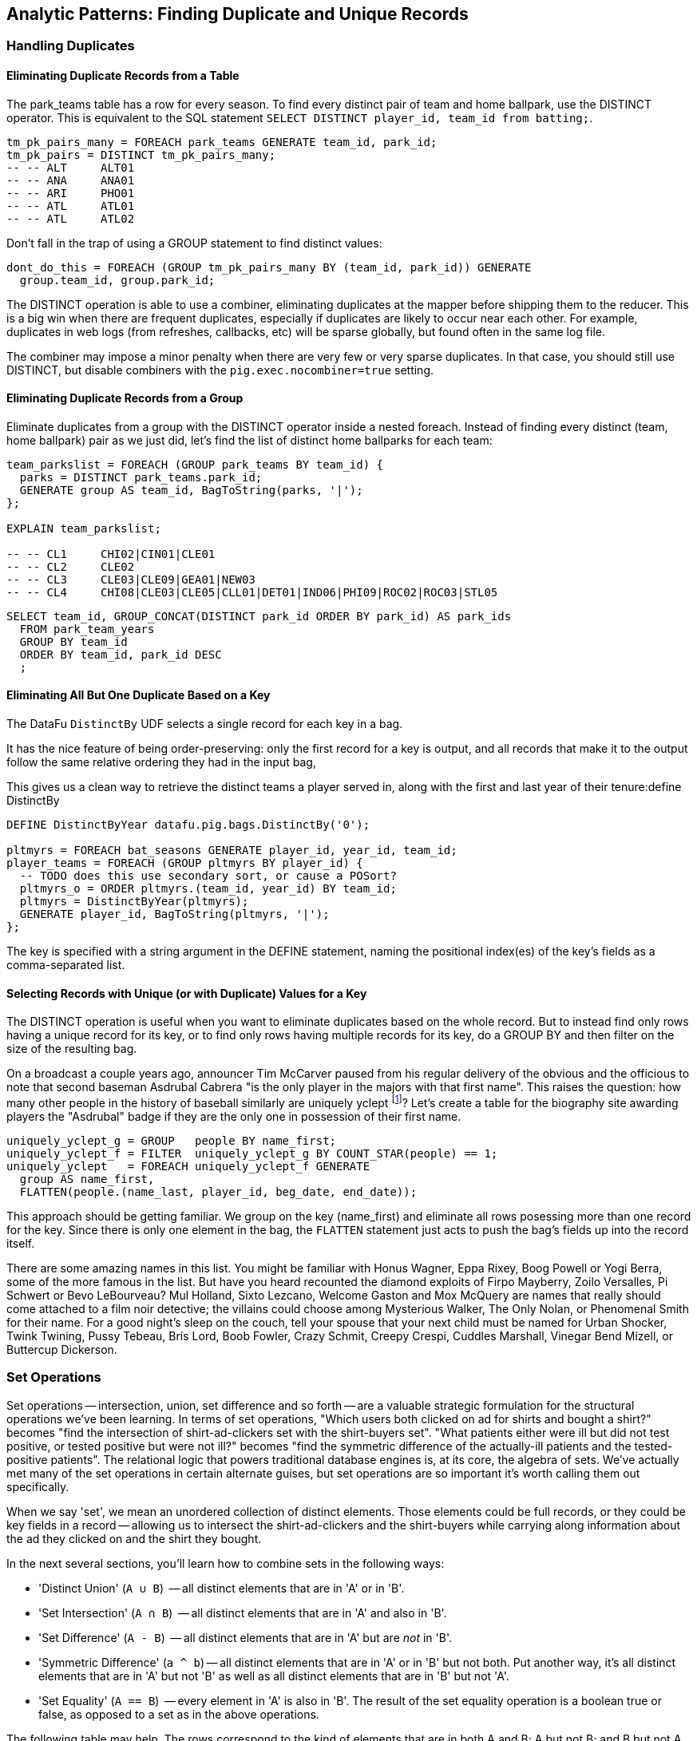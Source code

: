 == Analytic Patterns: Finding Duplicate and Unique Records

=== Handling Duplicates

==== Eliminating Duplicate Records from a Table

The park_teams table has a row for every season. To find every distinct pair of team and home ballpark, use the DISTINCT operator. This is equivalent to the SQL statement `SELECT DISTINCT player_id, team_id from batting;`.

------
tm_pk_pairs_many = FOREACH park_teams GENERATE team_id, park_id;
tm_pk_pairs = DISTINCT tm_pk_pairs_many;
-- -- ALT     ALT01
-- -- ANA     ANA01
-- -- ARI     PHO01
-- -- ATL     ATL01
-- -- ATL     ATL02
------

Don't fall in the trap of using a GROUP statement to find distinct values:

------
dont_do_this = FOREACH (GROUP tm_pk_pairs_many BY (team_id, park_id)) GENERATE
  group.team_id, group.park_id;
------

The DISTINCT operation is able to use a combiner, eliminating duplicates at the mapper before shipping them to the reducer. This is a big win when there are frequent duplicates, especially if duplicates are likely to occur near each other. For example, duplicates in web logs (from refreshes, callbacks, etc) will be sparse globally, but found often in the same log file.

The combiner may impose a minor penalty when there are very few or very sparse duplicates. In that case, you should still use DISTINCT, but disable combiners with the `pig.exec.nocombiner=true` setting.

==== Eliminating Duplicate Records from a Group

Eliminate duplicates from a group with the DISTINCT operator inside a nested foreach. Instead of finding every distinct (team, home ballpark) pair as we just did, let's find the list of distinct home ballparks for each team:

------
team_parkslist = FOREACH (GROUP park_teams BY team_id) {
  parks = DISTINCT park_teams.park_id;
  GENERATE group AS team_id, BagToString(parks, '|');
};

EXPLAIN team_parkslist;

-- -- CL1     CHI02|CIN01|CLE01
-- -- CL2     CLE02
-- -- CL3     CLE03|CLE09|GEA01|NEW03
-- -- CL4     CHI08|CLE03|CLE05|CLL01|DET01|IND06|PHI09|ROC02|ROC03|STL05
------

------
SELECT team_id, GROUP_CONCAT(DISTINCT park_id ORDER BY park_id) AS park_ids
  FROM park_team_years
  GROUP BY team_id
  ORDER BY team_id, park_id DESC
  ;
------

==== Eliminating All But One Duplicate Based on a Key

The DataFu `DistinctBy` UDF selects a single record for each key in a bag.

It has the nice feature of being order-preserving: only the first record for a key is output, and all records that make it to the output follow the same relative ordering they had in the input bag,

This gives us a clean way to retrieve the distinct teams a player served in, along with the first and last year of their tenure:define DistinctBy

------
DEFINE DistinctByYear datafu.pig.bags.DistinctBy('0');

pltmyrs = FOREACH bat_seasons GENERATE player_id, year_id, team_id;
player_teams = FOREACH (GROUP pltmyrs BY player_id) {
  -- TODO does this use secondary sort, or cause a POSort?
  pltmyrs_o = ORDER pltmyrs.(team_id, year_id) BY team_id;
  pltmyrs = DistinctByYear(pltmyrs);
  GENERATE player_id, BagToString(pltmyrs, '|');
};
------

The key is specified with a string argument in the DEFINE statement, naming the positional index(es) of the key's fields as a comma-separated list.

==== Selecting Records with Unique (or with Duplicate) Values for a Key

The DISTINCT operation is useful when you want to eliminate duplicates based on the whole record. But to instead find only rows having a unique
record for its key, or to find only rows having multiple records for its key, do a GROUP BY and then filter on the size of the resulting bag.

On a broadcast a couple years ago, announcer Tim McCarver paused from his regular delivery of the obvious and the officious to note that second baseman Asdrubal Cabrera "is the only player in the majors with that first name". This raises the question: how many other people in the history of baseball similarly are uniquely yclept footnote:[yclept /iˈklept/: by the name of; called.]? Let's create a table for the biography site awarding players the "Asdrubal" badge if they are the only one in possession of their first name.

------
uniquely_yclept_g = GROUP   people BY name_first;
uniquely_yclept_f = FILTER  uniquely_yclept_g BY COUNT_STAR(people) == 1;
uniquely_yclept   = FOREACH uniquely_yclept_f GENERATE
  group AS name_first,
  FLATTEN(people.(name_last, player_id, beg_date, end_date));
------

This approach should be getting familiar. We group on the key (name_first) and eliminate all rows posessing more than one record for the key. Since there is only one element in the bag, the `FLATTEN` statement just acts to push the bag's fields up into the record itself.

There are some amazing names in this list. You might be familiar with Honus Wagner, Eppa Rixey, Boog Powell or Yogi Berra, some of the more famous in the list. But have you heard recounted the diamond exploits of Firpo Mayberry, Zoilo Versalles, Pi Schwert or Bevo LeBourveau? Mul Holland, Sixto Lezcano, Welcome Gaston and Mox McQuery are names that really should come attached to a film noir detective; the villains
could choose among Mysterious Walker, The Only Nolan, or Phenomenal Smith for their name. For a good night's sleep on the couch, tell your spouse that your next child must be named for Urban Shocker, Twink Twining, Pussy Tebeau, Bris Lord, Boob Fowler, Crazy Schmit, Creepy Crespi, Cuddles Marshall, Vinegar Bend Mizell, or Buttercup Dickerson.

// .SQL Equivalent for "Selecting Records with Unique Values for a Key"
// ------
// SELECT nameFirst, nameLast, COUNT(*) AS n_usages
//   FROM people
//   WHERE    nameFirst IS NOT NULL
//   GROUP BY nameFirst
//   HAVING   n_usages = 1
//   ORDER BY nameFirst
//   ;
// ------

// ==== Identifying duplicated records for a key
// 
// Once again, what starts out looking like one of the high-level operations turns into a GROUP BY.
// 
// Up above, the allstar table almost led us astray due to the little-known fact that some years featured multiple All-Star games. We can pull out the rows matching those fields:
// 
// ------
//   -- Teams who played in more than one stadium in a year
// SELECT COUNT(*) AS n_parks, pty.*
//   FROM park_team_years pty
//   GROUP BY team_id, year_id
//   HAVING n_parks > 1
// ------
// 
// ==== Eliminating rows that have a duplicated value
// 
// (ie the whole row isn't distinct, just the field you're distinct-ing on.)
// Note: this chooses an arbitrary value from each group
// 
// ------
// SELECT COUNT(*) AS n_asg, ast.*
//   FROM allstarfull ast
//   GROUP BY year_id, player_id
//   HAVING n_asg > 1
//   ;
// ------

=== Set Operations

Set operations -- intersection, union, set difference and so forth -- are a valuable strategic formulation for the structural operations we've been learning. In terms of set operations, "Which users both clicked on ad for shirts and bought a shirt?" becomes "find the intersection of shirt-ad-clickers set with the shirt-buyers set". "What patients either were ill but did not test positive, or tested positive but were not ill?" becomes "find the symmetric difference of the actually-ill patients and the tested-positive patients". The relational logic that powers traditional database engines is, at its core, the algebra of sets. We've actually met many of the set operations in certain alternate guises, but set operations are so important it's worth calling them out specifically.

When we say 'set', we mean an unordered collection of distinct elements. Those elements could be full records, or they could be key fields in a record -- allowing us to intersect the shirt-ad-clickers and the shirt-buyers while carrying along information about the ad they clicked on and the shirt they bought.

In the next several sections, you'll learn how to combine sets in the following ways:

* 'Distinct Union' (`A ∪ B`)	  -- all distinct elements that are in 'A' or in 'B'.
* 'Set Intersection' (`A ∩ B`)	  -- all distinct elements that are in 'A' and also in 'B'.
* 'Set Difference' (`A - B`)	  -- all distinct elements that are in 'A' but are _not_ in 'B'.
* 'Symmetric Difference' (`a ^ b`) -- all distinct elements that are in 'A' or in 'B' but not both. Put another way, it's all distinct elements that are in 'A' but not 'B' as well as all distinct elements that are in 'B' but not 'A'.
* 'Set Equality' (`A == B`)  -- every element in 'A' is also in 'B'. The result of the set equality operation is a boolean true or false, as opposed to a set as in the above operations.


The following table may help. The rows correspond to the kind of elements that are in both A and B; A but not B; and B but not A. Under the column for each operator, only the kinds of elements marked 'T' will be present in the result.

.Set Operation Membership
------
                        Union   Inters  Diff    Diff    Sym.Diff
	 A	 B	A∪B	A∩B	a-b	b-a	a^b
A B	 T	 T	 T	 T	 -	 -	 -
A -	 T	 -	 T	 -	 T	 -	 T
- B	 -	 T	 T	 -	 -	 T	 T
------

The mechanics of working with sets depends on whether the set elements are represented as records in a bag or as rows in a full table. Set operations on bags are particularly straightforward thanks to the purpose-built UDFs in the Datafu package. Set operations on tables are done using a certain `COGROUP`-and-`FILTER` combination -- wordier, but no more difficult. Let's start with the patterns that implement set operations on full tables.


==== Set Operations on Full Tables

To demonstrate full-table set operations, we can relate the set of major US cities footnote:[We'll take "major city" to mean one of the top 60 incorporated places in the United States or Puerto Rico; see the "Overview of Datasets" (REF) for source information]
with the set of US cities that have hosted a significant number (more than 50) of major-league games. To prove a point about set operations with duplicates, we will leave in the duplicates from the team cities (the Mets and Yankees both claim NY).

.Preparation for Set Operations on Full Tables
------
parks        = load_parks();
main_parks   = FILTER parks BY n_games >=  50 AND country_id == 'US';
major_cities = load_us_city_pops();
--
bball_city_names = FOREACH main_parks   GENERATE city;
major_city_names = FOREACH major_cities GENERATE city;
------

==== Distinct Union

If the only contents of the tables are the set membership keys, finding the
distinct union is done how it sounds: apply union, then distinct.

------
major_or_bball    = DISTINCT (UNION bball_city_names, major_city_names);
------

==== Distinct Union (alternative method)

For all the other set operations, or when the elements are keys within a record (rather than the full record), we will use some variation on a COGROUP to generate the result.

// Every row in combined comes from one table or the other, so we don't need to
// filter.  To prove the point about doing the set operation on a key (rather
// than the full record) let's keep around the state, population, and all
// park_ids from the city.

------
combined     = COGROUP major_cities BY city, main_parks BY city;

major_or_parks    = FOREACH combined GENERATE
  group AS city,
  FLATTEN(FirstTupleFromBag(major_cities.(state, pop_2011), ((chararray)NULL,(int)NULL))),
  main_parks.park_id AS park_ids;
------

The DataFu `FirstTupleFromBag` UDF is immensely simplifying. Since the city value is a unique key for the `major_cities` table, we know that the `major_cities` bag has only a single element. Applying `FirstTupleFromBag` turns the bag-of-one-tuple into a tuple-of-two-fields, and applying `FLATTEN` lifts the tuple-of-two-fields into top-level fields for state and for population. When the `city` key has no match in the `major_cities` table, the second argument to FirstTupleFromBag forces those fields to have `NULL` values.

As we mentioned, there are potentially many park records for each city, and so the main_parks bag can have zero, one or many records. Above, we keep the list of parks around as a single field.

==== Set Intersection

Records lie in the set intersection when neither bag is empty.

------
major_and_parks_f = FILTER combined BY
  (COUNT_STAR(major_cities) > 0L) AND (COUNT_STAR(main_parks) > 0L);
major_and_parks   = FOREACH major_and_parks_f GENERATE
  group AS city,
  FLATTEN(FirstTupleFromBag(major_cities.(state, pop_2011), ((chararray)NULL,(int)NULL))),
  main_parks.park_id AS park_ids;
------

Two notes. First, we test against `COUNT_STAR(bag)`, and not `SIZE(bag)` or `IsEmpty(bag)`. Those latter two require actually materializing the bag -- all the data is sent to the reducer, and no combiners can be used. Second, since COUNT_STAR returns a value of type long, it's best to do the comparison against `0L` (a long) and not `0` (an int).

==== Set Difference

Records lie in A minus B when the second bag is empty, and they lie in B minus A when the first bag is empty.

------
major_minus_parks_f = FILTER combined BY (COUNT_STAR(main_parks) == 0L);
major_minus_parks   = FOREACH major_minus_parks_f GENERATE
  group AS city,
  FLATTEN(FirstTupleFromBag(major_cities.(state, pop_2011), ((chararray)NULL,(int)NULL))),
  main_parks.park_id AS park_ids;

parks_minus_major_f = FILTER combined BY (COUNT_STAR(major_cities) == 0L);
parks_minus_major   = FOREACH parks_minus_major_f GENERATE
  group AS city,
  FLATTEN(FirstTupleFromBag(major_cities.(state, pop_2011), ((chararray)NULL,(int)NULL))),
  main_parks.park_id AS park_ids;
------

==== Symmetric Set Difference: (A-B)+(B-A)

Records lie in the symmetric difference when one or the other bag is
empty. (We don't have to test for them both being empty -- there wouldn't be
a row if that were the case.)

------
major_xor_parks_f   = FILTER combined BY
  (COUNT_STAR(major_cities) == 0L) OR (COUNT_STAR(main_parks) == 0L);

major_xor_parks     = FOREACH major_xor_parks_f GENERATE
  group AS city,
  FLATTEN(FirstTupleFromBag(major_cities.(state, pop_2011), ((chararray)NULL,(int)NULL))),
  main_parks.park_id AS park_ids;
------

==== Set Equality

Set Equality indicates whether the elements of each set are identical -- here, would tell us whether the set of keys in the major_cities table and the set of keys in the main_parks table were
identical.

There are several ways to determine full-table set equality, but likely the most efficient is to see whether the two sets' symmetric difference is empty. An empty symmetric difference implies that every element of 'A' is in 'B', and that every element of 'B' is in 'A' -- which is exactly what it means for two sets to be equal.

// (There are alternative tests described later under "Set Operations within Groups" (REF), but unless you're already calculating one of the set operations above you should use the "symmetric difference is empty" test.

Properly testing whether a table is empty so is a bit more fiddly than you'd think. To illustrate the problem, first whip up a set that should compare as equal to the `major_cities` table, run the symmetric difference stanza from above, and then test whether the table is empty:

------
major_city_names_also = FOREACH major_cities GENERATE city;
major_xor_major = FILTER
  (COGROUP major_city_names BY city, major_city_names_also BY city)
  BY ((COUNT_STAR(major_city_names) == 0L) OR (COUNT_STAR(major_city_names_also) == 0L));

-- Does not work
major_equals_major_fail = FOREACH (GROUP major_xor_major ALL) GENERATE
   (COUNT_STAR(major_xor_major) == 0L ? 1 : 0) AS is_equal;
------

The last statement of the code block attempts to measure whether the count of records in `major_xor_major` is zero. And if the two tables were unequal, this would have worked. But `major_xor_major` is empty and so _the FOREACH has no lines to operate on_. The output file is not a
`1` as you'd expect, it's an empty file.

Our integer table to the rescue! Actually we'll use her baby brother 'one_line.tsv': it has one record, with fields uno (value `1`) and zilch (value `0`). Instead of a `GROUP..ALL`, do a COGROUP of one_line on a constant value `1`. Since there is exactly one possible value for the group key, there will be exactly one row in the output.

------
one_line = LOAD '$data_dir/stats/numbers/one_line.tsv' AS (uno:int, zilch:int);

-- will be `1` (true)
major_equals_major = FOREACH (COGROUP one_line BY 1, major_xor_major BY 1)
  GENERATE (COUNT_STAR(major_xor_major) == 0L ? 1 : 0) AS is_equal;

-- will be `0` (false)
major_equals_parks = FOREACH (COGROUP one_line BY 1, major_xor_parks BY 1)
  GENERATE (COUNT_STAR(major_xor_parks) == 0L ? 1 : 0) AS is_equal;
------

TODO: clean up transition to set ops on groups

To demonstrate set operations on grouped records, let's look at the
year-to-year churn of mainstay players footnote:[using our definition of a
significant season: post-1900 and 450 or more plate appearances] on each
team.

Other applications of the procedure we follow here would include analyzing
how the top-10 products on a website change over time, or identifying sensors
that report values over threshold in N consecutive hours (by using an N-way
COGROUP).

==== Constructing a Sequence of Sets

To construct a sequence of sets, perform a self-cogroup that collects the
elements from each sequence key into one bag and the elements from the next
key into another bag. Here, we group together the roster of players for a
team's season (that is, players with a particular `team_id` and `year_id`)
together with the roster of players from the following season (players with
the same `team_id` and the subsequent `year_id`).

Since it's a self-cogroup, we must do a dummy projection to make new aliases
(see the earlier section on self-join for details).

-----
y1 = FOREACH sig_seasons GENERATE player_id, team_id, year_id;
y2 = FOREACH sig_seasons GENERATE player_id, team_id, year_id;

-- Put each team of players in context with the next year's team of players
year_to_year_players = COGROUP
  y1 BY (team_id, year_id),
  y2 BY (team_id, year_id-1)
  ;
-- Clear away the grouped-on fields
rosters = FOREACH year_to_year_players GENERATE
  group.team_id AS team_id,
  group.year_id AS year_id,
  y1.player_id  AS pl1,
  y2.player_id  AS pl2
  ;
-- The first and last years of existence don't have anything interesting to compare, so reject them.
rosters = FILTER rosters BY (COUNT_STAR(pl1) == 0L OR COUNT_STAR(pl2) == 0L);
-----

==== Set Operations Within a Group

The content of `rosters` is a table with two key columns: team and year; and
two bags: the set of players from that year and the set of players from the
following year.

Applying the set operations lets us describe the evolution of the team from
year to year.

------
roster_changes_y2y = FOREACH rosters {
  -- Distinct Union (doesn't need pre-sorting)
  either_year  = SetUnion(pl1, pl2);
  -- The other operations require sorted bags.
  pl1_o = ORDER pl1 BY player_id;
  pl2_o = ORDER pl2 BY player_id;

  -- Set Intersection
  stayed      = SetIntersect(pl1_o, pl2_o);
  -- Set Difference
  y1_departed = SetDifference(pl1_o, pl2_o);
  y2_arrived  = SetDifference(pl2_o, pl1_o);
  -- Symmetric Difference
  non_stayed  = DIFF(y1_departed, y2_arrived);
  -- Set Equality
  is_equal    = ( (COUNT_STAR(non_stayed) == 0L) ? 1 : 0);

  GENERATE year_id, team_id,
    either_year, stayed, y1_departed, y2_arrived, non_stayed, is_equal;
};
------

The Distinct Union (A union B, which we'll find using the DataFu `SetUnion` UDF) describes players
on the roster in either year of our two-year span.

------
  either_year  = SetUnion(pl1, pl2);
------

All the DataFu set operations here tolerate inputs containing duplicates, and all of them return
bags that contain no duplicates. They also each accept two or more bags, enabling you to track
sequences longer than two adjacent elements.

As opposed to SetUnion, the other set operations require sorted inputs. That's not as big a deal as
if we were operating on a full table, since a nested ORDER BY makes use of Hadoop's secondary
sort. As long as the input and output bags fit efficiently in memory, these operations are
efficient.

------
  pl1_o = ORDER pl1 BY player_id;
  pl2_o = ORDER pl2 BY player_id;
------

The Set Intersection (A intersect B, which we'll find using the DataFu
SetIntersect UDF) describes the players that played in the first year and
also stayed to play in the second year.

------
  stayed      = SetIntersect(pl1_o, pl2_o);
------

The Set Difference (A minus B, using the SetDifference UDF) contains the elements in the first bag
that are not present in the remaining bags.  The first line therefore describes players that did
_not_ stay for the next year, and the second describes players that newly arrived in the next year.

------
  y1_departed = SetDifference(pl1_o, pl2_o);
  y2_arrived  = SetDifference(pl2_o, pl1_o);
------

The Symmetric Difference contains all elements that are in one set or the other but not both.  You
can find this using either `(A minus B) union (B minus A)` -- players who either departed after the
first year or newly arrived in the next year -- or `((A union B) minus (A intersect B))` -- players
who were present in either season but not both seasons.

------
  non_stayed  = SetUnion(y1_departed, y2_arrived);
------

Set Equality indicates whether the elements of each set are identical --
here, it selects seasons where the core set of players remained the
same. There's no direct function for set equality, but you can repurpose
any of the set operations to serve.

If A and B each have no duplicate records, then A and B are equal if and only if

* `size(A) == size(B) AND size(A union B) == size(A)`
* `size(A) == size(B) AND size(A intersect B) == size(A)`
* `size(A) == size(B) AND size(A minus B) == 0`
* `size(symmetric difference(A,B)) == 0`

For multiple sets of distinct elements, `A, B, C...` are equal if and only
if all the sets and their intersection have the same size:
`size(intersect(A,B,C,...)) == size(A) == size(B) == size(C) == ...`

If you're already calculating one of the functions, use the test that
reuses its result. Otherwise, prefer the A minus B test if most rows will
have equal sets, and the A intersect B test if most will not or if there
are multiple sets.

------
  is_equal    = ( (COUNT_STAR(non_stayed) == 0L) ? 1 : 0);
------


TODO also show and op that labels by (a, b, both)

//   n_pl1         = SIZE(pl1);
//   n_pl2         = SIZE(pl2);
//   n_union       = SIZE(either_year);
//   n_intersect   = SIZE(stayed);
//   n_y1_minus_y2 = SIZE(y1_departed);
//   n_y2_minus_y1 = SIZE(y2_arrived);
//   n_xor         = SIZE(non_stayed);
//   is_equal_via_union     = ( ((n_pl1 == n_pl2) AND (n_union       == n_pl1)) ? 1 : 0);
//   is_equal_via_intersect = ( ((n_pl1 == n_pl2) AND (n_intersect   == n_pl1)) ? 1 : 0);
//   is_equal_via_minus     = ( ((n_pl1 == n_pl2) AND (n_y1_minus_y2 == 0L))    ? 1 : 0);
//   is_equal_via_xor       = ( (n_xor == 0L) ? 1 : 0);
//
//   GENERATE
//     year_id, team_id,
//     n_pl1            AS n_pl1,
//     n_pl2            AS n_pl2,
//     --
//     n_union          AS n_union,
//     n_intersect      AS n_intersect,
//     n_y1_minus_y2    AS n_y1_minus_y2,
//     n_y2_minus_y1    AS n_y2_minus_y1,
//     n_xor            AS n_xor,
//     --
//     either_year      AS either_year,
//     stayed           AS stayed,
//     y1_departed      AS y1_departed,
//     y2_arrived       AS y2_arrived,
//     non_stayed       AS non_stayed,
//     --
//     is_equal_via_xor AS is_equal
//     ;
// };
// ------

// **Exercises**
//
// * Implement a set equality UDF and submit it as an open-source contribution to
//   the DataFu project. Suggestions:
//
//   - Modify the datafu.pig.sets.SetIntersect UDF to return boolean false
//   - It should return immediately on finding an element that does not lie
//     within the intersection.
//   - Set the contract to require that each input bag is distinct (contains no
//     duplicate elements). This will let you quickly reject as not equal any
//     bags of different size.
//
// * Modify the set operations UDFs to meet the accumulator interface (see
//   chapter on Advanced Pig for details)
//
// * Using the waxy.org web logs dataset, identify how the top 10 pages by
//   visits change over time.
//
// * Identify possibly abusive visitors in the waxy.org web logs:
//   - Calculate the amount of data transferred to each IP address in each
//     six-hour period
//   - Select heavy downloaders using either the z-score or percentile ranking
//     of their data volume, as described in the "identifying outliers" section.
//   - Use the procedure in the "set operations within groups" section to find
//     IP addresses that exceed your heavy-downloader threshold for four
//     consecutive six-hour blocks.
//   This sequence of actions is particularly useful for analysis of security or
//   sensor logs, where you are looking for things that are over threshold for
//   extended durations but not enough to trigger alarms.
